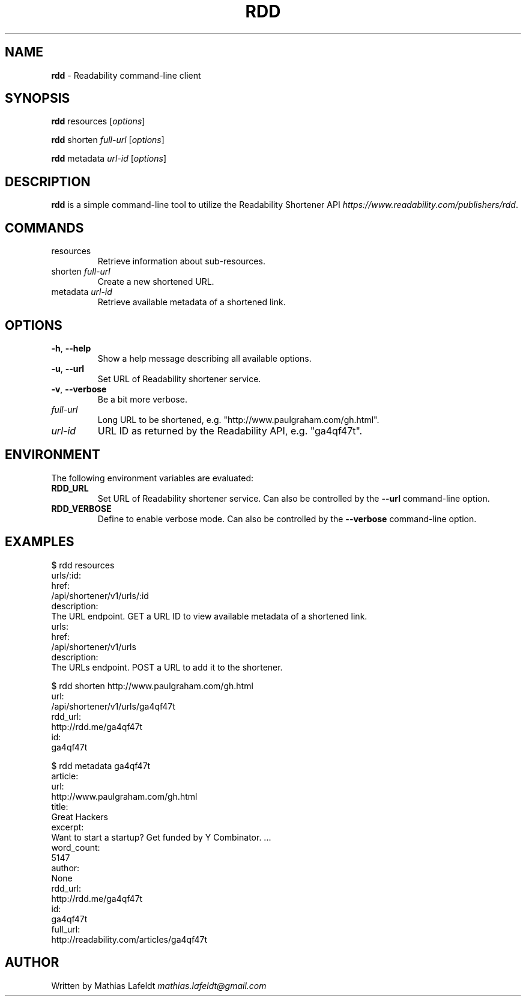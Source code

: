 .\" generated with Ronn/v0.7.3
.\" http://github.com/rtomayko/ronn/tree/0.7.3
.
.TH "RDD" "1" "July 2012" "" ""
.
.SH "NAME"
\fBrdd\fR \- Readability command\-line client
.
.SH "SYNOPSIS"
\fBrdd\fR resources [\fIoptions\fR]
.
.P
\fBrdd\fR shorten \fIfull\-url\fR [\fIoptions\fR]
.
.P
\fBrdd\fR metadata \fIurl\-id\fR [\fIoptions\fR]
.
.SH "DESCRIPTION"
\fBrdd\fR is a simple command\-line tool to utilize the Readability Shortener API \fIhttps://www\.readability\.com/publishers/rdd\fR\.
.
.SH "COMMANDS"
.
.TP
resources
Retrieve information about sub\-resources\.
.
.TP
shorten \fIfull\-url\fR
Create a new shortened URL\.
.
.TP
metadata \fIurl\-id\fR
Retrieve available metadata of a shortened link\.
.
.SH "OPTIONS"
.
.TP
\fB\-h\fR, \fB\-\-help\fR
Show a help message describing all available options\.
.
.TP
\fB\-u\fR, \fB\-\-url\fR
Set URL of Readability shortener service\.
.
.TP
\fB\-v\fR, \fB\-\-verbose\fR
Be a bit more verbose\.
.
.TP
\fIfull\-url\fR
Long URL to be shortened, e\.g\. "http://www\.paulgraham\.com/gh\.html"\.
.
.TP
\fIurl\-id\fR
URL ID as returned by the Readability API, e\.g\. "ga4qf47t"\.
.
.SH "ENVIRONMENT"
The following environment variables are evaluated:
.
.TP
\fBRDD_URL\fR
Set URL of Readability shortener service\. Can also be controlled by the \fB\-\-url\fR command\-line option\.
.
.TP
\fBRDD_VERBOSE\fR
Define to enable verbose mode\. Can also be controlled by the \fB\-\-verbose\fR command\-line option\.
.
.SH "EXAMPLES"
.
.nf

$ rdd resources
urls/:id:
  href:
    /api/shortener/v1/urls/:id
  description:
    The URL endpoint\. GET a URL ID to view available metadata of a shortened link\.
urls:
  href:
    /api/shortener/v1/urls
  description:
    The URLs endpoint\. POST a URL to add it to the shortener\.

$ rdd shorten http://www\.paulgraham\.com/gh\.html
url:
  /api/shortener/v1/urls/ga4qf47t
rdd_url:
  http://rdd\.me/ga4qf47t
id:
  ga4qf47t

$ rdd metadata ga4qf47t
article:
  url:
    http://www\.paulgraham\.com/gh\.html
  title:
    Great Hackers
  excerpt:
    Want to start a startup? Get funded by Y Combinator\. \.\.\.
  word_count:
    5147
  author:
    None
rdd_url:
  http://rdd\.me/ga4qf47t
id:
  ga4qf47t
full_url:
  http://readability\.com/articles/ga4qf47t
.
.fi
.
.SH "AUTHOR"
Written by Mathias Lafeldt \fImathias\.lafeldt@gmail\.com\fR
